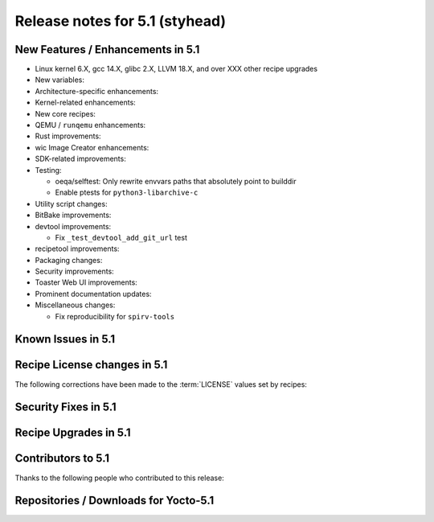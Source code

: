 .. SPDX-License-Identifier: CC-BY-SA-2.0-UK

Release notes for 5.1 (styhead)
---------------------------------

New Features / Enhancements in 5.1
~~~~~~~~~~~~~~~~~~~~~~~~~~~~~~~~~~

-  Linux kernel 6.X, gcc 14.X, glibc 2.X, LLVM 18.X, and over XXX other recipe upgrades

-  New variables:

-  Architecture-specific enhancements:

-  Kernel-related enhancements:

-  New core recipes:

-  QEMU / ``runqemu`` enhancements:

-  Rust improvements:

-  wic Image Creator enhancements:

-  SDK-related improvements:

-  Testing:

   -  oeqa/selftest: Only rewrite envvars paths that absolutely point to builddir

   -  Enable ptests for ``python3-libarchive-c``

-  Utility script changes:

-  BitBake improvements:

-  devtool improvements:

   - Fix ``_test_devtool_add_git_url`` test

-  recipetool improvements:

-  Packaging changes:

-  Security improvements:

-  Toaster Web UI improvements:

-  Prominent documentation updates:

-  Miscellaneous changes:

   -  Fix reproducibility for ``spirv-tools``

Known Issues in 5.1
~~~~~~~~~~~~~~~~~~~

Recipe License changes in 5.1
~~~~~~~~~~~~~~~~~~~~~~~~~~~~~

The following corrections have been made to the :term:`LICENSE` values set by recipes:

Security Fixes in 5.1
~~~~~~~~~~~~~~~~~~~~~

Recipe Upgrades in 5.1
~~~~~~~~~~~~~~~~~~~~~~

Contributors to 5.1
~~~~~~~~~~~~~~~~~~~

Thanks to the following people who contributed to this release:

Repositories / Downloads for Yocto-5.1
~~~~~~~~~~~~~~~~~~~~~~~~~~~~~~~~~~~~~~
